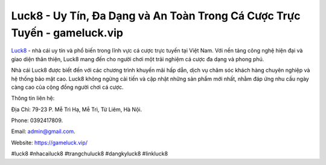 Luck8 - Uy Tín, Đa Dạng và An Toàn Trong Cá Cược Trực Tuyến - gameluck.vip
===================================

`Luck8 <https://gameluck.vip/>`_ - nhà cái uy tín và phổ biến trong lĩnh vực cá cược trực tuyến tại Việt Nam. Với nền tảng công nghệ hiện đại và giao diện thân thiện, Luck8 mang đến cho người chơi một trải nghiệm cá cược đa dạng và phong phú. 

Nhà cái Luck8 được biết đến với các chương trình khuyến mãi hấp dẫn, dịch vụ chăm sóc khách hàng chuyên nghiệp và hệ thống bảo mật cao. Luck8 không ngừng cải tiến và cập nhật những sản phẩm mới nhất, nhằm đáp ứng nhu cầu ngày càng cao của cộng đồng người chơi cá cược.

Thông tin liên hệ: 

Địa Chỉ: 79-23 P. Mễ Trì Hạ, Mễ Trì, Từ Liêm, Hà Nội. 

Phone: 0392417809. 

Email: admin@gmail.com. 

Website: https://gameluck.vip/

#luck8 #nhacailuck8 #trangchuluck8 #dangkyluck8 #linkluck8
